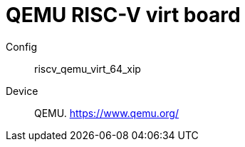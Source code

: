 
= QEMU RISC-V virt board

Config::
  riscv_qemu_virt_64_xip
Device::
  QEMU.
  https://www.qemu.org/
